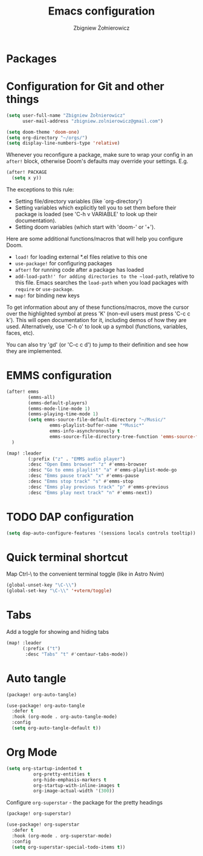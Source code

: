 #+title:     Emacs configuration
#+author:    Zbigniew Żołnierowicz
#+email:     zbigniew.zolnierowicz@gmail.com

* Packages

* Configuration for Git and other things
#+begin_src emacs-lisp :tangle config.el
(setq user-full-name "Zbigniew Żołnierowicz"
      user-mail-address "zbigniew.zolnierowicz@gmail.com")
#+end_src

#+begin_src emacs-lisp :tangle config.el
(setq doom-theme 'doom-one)
(setq org-directory "~/orgs/")
(setq display-line-numbers-type 'relative)
#+end_src

Whenever you reconfigure a package, make sure to wrap your config in an
~after!~ block, otherwise Doom's defaults may override your settings. E.g.

#+begin_src emacs-lisp
  (after! PACKAGE
    (setq x y))
#+end_src

The exceptions to this rule:

  - Setting file/directory variables (like `org-directory')
  - Setting variables which explicitly tell you to set them before their
    package is loaded (see 'C-h v VARIABLE' to look up their documentation).
  - Setting doom variables (which start with 'doom-' or '+').

Here are some additional functions/macros that will help you configure Doom.

- ~load!~ for loading external *.el files relative to this one
- ~use-package!~ for configuring packages
- ~after!~ for running code after a package has loaded
- ~add-load-path!' for adding directories to the ~load-path~, relative to
  this file. Emacs searches the ~load-path~ when you load packages with
  ~require~ or ~use-package~.
- ~map!~ for binding new keys

To get information about any of these functions/macros, move the cursor over
the highlighted symbol at press 'K' (non-evil users must press 'C-c c k').
This will open documentation for it, including demos of how they are used.
Alternatively, use `C-h o' to look up a symbol (functions, variables, faces,
etc).

You can also try 'gd' (or 'C-c c d') to jump to their definition and see how
they are implemented.

* EMMS configuration

#+begin_src emacs-lisp :tangle config.el
(after! emms
        (emms-all)
        (emms-default-players)
        (emms-mode-line-mode 1)
        (emms-playing-time-mode 1)
        (setq emms-source-file-default-directory "~/Music/"
                emms-playlist-buffer-name "*Music*"
                emms-info-asynchronously t
                emms-source-file-directory-tree-function 'emms-source-file-directory-tree-find)
  )

(map! :leader
        (:prefix ("z" . "EMMS audio player")
        :desc "Open Emms browser" "z" #'emms-browser
        :desc "Go to emms playlist" "a" #'emms-playlist-mode-go
        :desc "Emms pause track" "x" #'emms-pause
        :desc "Emms stop track" "s" #'emms-stop
        :desc "Emms play previous track" "p" #'emms-previous
        :desc "Emms play next track" "n" #'emms-next))
#+end_src

* TODO DAP configuration

#+begin_src emacs-lisp :tangle config.el
(setq dap-auto-configure-features '(sessions locals controls tooltip))
#+end_src

* Quick terminal shortcut
Map Ctrl-\ to the convenient terminal toggle (like in Astro Nvim)

#+begin_src emacs-lisp :tangle config.el
(global-unset-key "\C-\\")
(global-set-key "\C-\\" '+vterm/toggle)
#+end_src

* Tabs
Add a toggle for showing and hiding tabs
#+begin_src emacs-lisp :tangle config.el
(map! :leader
      (:prefix ("t")
       :desc "Tabs" "t" #'centaur-tabs-mode))
#+end_src

* Auto tangle
#+begin_src emacs-lisp :tangle packages.el
(package! org-auto-tangle)
#+end_src

#+begin_src emacs-lisp :tangle config.el
(use-package! org-auto-tangle
  :defer t
  :hook (org-mode . org-auto-tangle-mode)
  :config
  (setq org-auto-tangle-default t))
#+end_src

* Org Mode
#+begin_src emacs-lisp :tangle config.el
(setq org-startup-indented t
          org-pretty-entities t
          org-hide-emphasis-markers t
          org-startup-with-inline-images t
          org-image-actual-width '(300))
#+end_src

Configure ~org-superstar~ - the package for the pretty headings

#+begin_src emacs-lisp :tangle packages.el
(package! org-superstar)
#+end_src

#+begin_src emacs-lisp :tangle config.el
(use-package! org-superstar
  :defer t
  :hook (org-mode . org-superstar-mode)
  :config
  (setq org-superstar-special-todo-items t))
#+end_src
